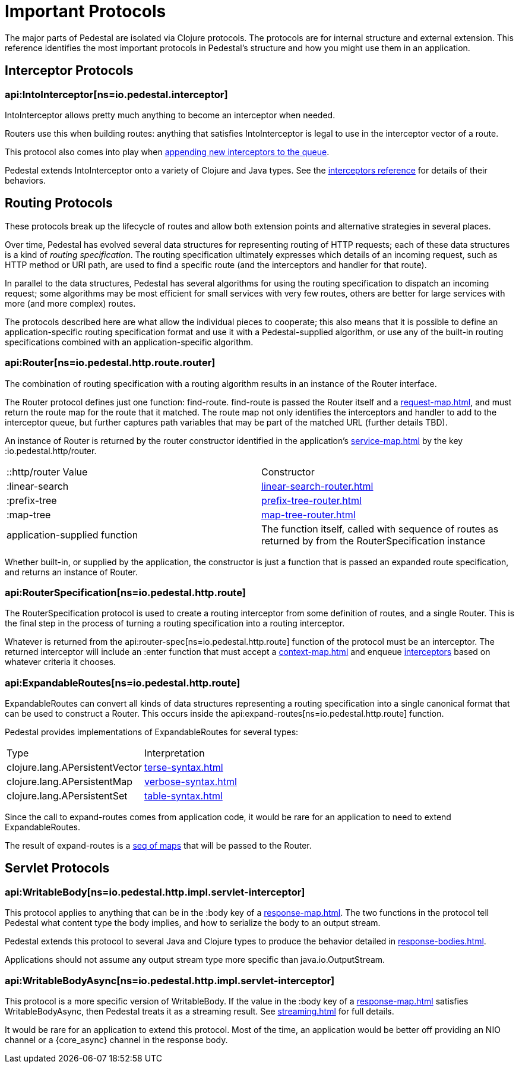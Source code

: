 = Important Protocols

The major parts of Pedestal are isolated via Clojure protocols. The
protocols are for internal structure and external extension. This
reference identifies the most important protocols in Pedestal's
structure and how you might use them in an application.

== Interceptor Protocols

=== api:IntoInterceptor[ns=io.pedestal.interceptor]

IntoInterceptor allows pretty much anything to become an interceptor
when needed.

Routers use this when building routes: anything that satisfies
IntoInterceptor is legal to use in the interceptor vector of a
route.

This protocol also comes into play when
xref:interceptors.adoc#_manipulating_the_interceptor_queue[appending new interceptors to the queue].

Pedestal extends IntoInterceptor onto a variety of Clojure and Java
types. See the xref:interceptors.adoc[interceptors reference] for details of their behaviors.

== Routing Protocols

These protocols break up the lifecycle of routes and allow both
extension points and alternative strategies in several places.

Over time, Pedestal has evolved several data structures for representing routing of HTTP requests;
each of these data structures is a kind of _routing specification_.
The routing specification ultimately expresses which details of an incoming request,
such as HTTP method or URI path, are used to find a specific route (and the interceptors
and handler for that route).

In parallel to the data structures, Pedestal has several algorithms for using the routing specification to dispatch
an incoming request; some algorithms may be most efficient for small services with very few routes, others
are better for large services with more (and more complex) routes.

The protocols described here are what allow the individual pieces to cooperate; this also means
that it is possible to define an application-specific routing specification format and use it with a Pedestal-supplied
algorithm, or use any of the built-in routing specifications combined with an application-specific algorithm.

=== api:Router[ns=io.pedestal.http.route.router]

The combination of routing specification with a routing algorithm results in an instance of the Router interface.

The Router protocol defines just one function: find-route. find-route is passed the Router
itself and a xref:request-map.adoc[], and must return the route map for the route that it matched.
The route map not only identifies the interceptors and handler to add to the interceptor queue, but further
captures path variables that may be part of the matched URL (further details TBD).

An instance of Router is returned by the router constructor
identified in the application's xref:service-map.adoc[] by the key :io.pedestal.http/router.

|===
| ::http/router Value  | Constructor
| :linear-search | xref:linear-search-router.adoc[]
| :prefix-tree   | xref:prefix-tree-router.adoc[]
| :map-tree      | xref:map-tree-router.adoc[]
| application-supplied function | The function itself, called with sequence of routes as returned by from the RouterSpecification instance
|===

Whether built-in, or supplied by the application, the constructor is just a function that is passed an expanded route specification,
and returns an instance of Router.

=== api:RouterSpecification[ns=io.pedestal.http.route]

The RouterSpecification protocol is used to create a routing interceptor from some
definition of routes, and a single Router. This is the final step in the
process of turning a routing specification into a routing interceptor.

Whatever is returned from the
api:router-spec[ns=io.pedestal.http.route]
function of the protocol must be an interceptor. The returned interceptor will include an :enter function that
must accept a xref:context-map.adoc[] and enqueue
xref:interceptors.adoc[interceptors] based on whatever criteria it chooses.

=== api:ExpandableRoutes[ns=io.pedestal.http.route]

ExpandableRoutes can convert all kinds of data structures representing a routing specification into a single
canonical format that can be used to construct a Router. This occurs inside the
api:expand-routes[ns=io.pedestal.http.route]
function.

Pedestal provides implementations of ExpandableRoutes for several types:

|===
| Type | Interpretation
| clojure.lang.APersistentVector | xref:terse-syntax.adoc[]
| clojure.lang.APersistentMap    | xref:verbose-syntax.adoc[]
| clojure.lang.APersistentSet    | xref:table-syntax.adoc[]
|===

Since the call to expand-routes comes from application code, it
would be rare for an application to need to extend ExpandableRoutes.

The result of expand-routes is a
xref:routing-quick-reference.adoc#_routing_table[seq of maps]
that will be passed to the Router.

== Servlet Protocols

=== api:WritableBody[ns=io.pedestal.http.impl.servlet-interceptor]

This protocol applies to anything that can be in the :body key of a
xref:response-map.adoc[].
The two functions in the protocol tell Pedestal what content type the body implies, and how to serialize
the body to an output stream.

Pedestal extends this protocol to several Java and Clojure types to produce the behavior detailed in xref:response-bodies.adoc[].

Applications should not assume any output stream type more specific
than java.io.OutputStream.

=== api:WritableBodyAsync[ns=io.pedestal.http.impl.servlet-interceptor]

This protocol is a more specific version of WritableBody. If the
value in the :body key of a xref:response-map.adoc[]
satisfies WritableBodyAsync, then Pedestal treats it as a streaming
result. See xref:streaming.adoc[] for full details.

It would be rare for an application to extend this protocol. Most of
the time, an application would be better off providing an NIO channel
or a {core_async} channel in the response body.
